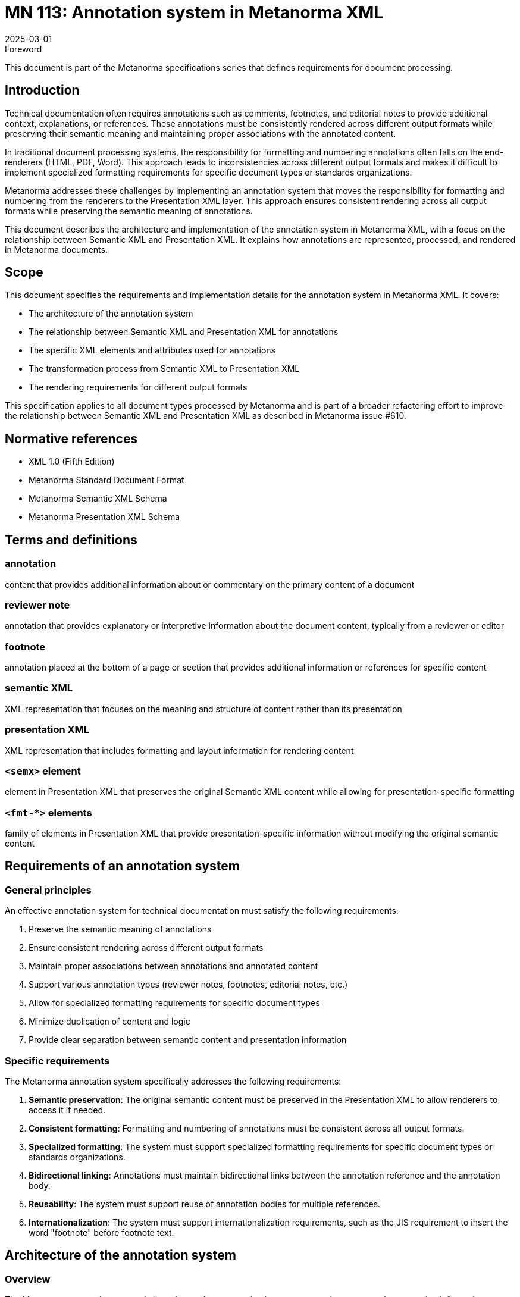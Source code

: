 = MN 113: Annotation system in Metanorma XML
:docnumber: 113
:edition: 1
:revdate: 2025-03-01
:copyright-year: 2025
:language: en
:title-main-en: Annotation system in Metanorma XML
:doctype: standard
:status: draft
:mn-document-class: ribose
:mn-output-extensions: xml,html,pdf,rxl
:local-cache-only:

.Foreword
This document is part of the Metanorma specifications series that defines requirements for document processing.

== Introduction

Technical documentation often requires annotations such as comments, footnotes, and editorial notes to provide additional context, explanations, or references. These annotations must be consistently rendered across different output formats while preserving their semantic meaning and maintaining proper associations with the annotated content.

In traditional document processing systems, the responsibility for formatting and numbering annotations often falls on the end-renderers (HTML, PDF, Word). This approach leads to inconsistencies across different output formats and makes it difficult to implement specialized formatting requirements for specific document types or standards organizations.

Metanorma addresses these challenges by implementing an annotation system that moves the responsibility for formatting and numbering from the renderers to the Presentation XML layer. This approach ensures consistent rendering across all output formats while preserving the semantic meaning of annotations.

This document describes the architecture and implementation of the annotation system in Metanorma XML, with a focus on the relationship between Semantic XML and Presentation XML. It explains how annotations are represented, processed, and rendered in Metanorma documents.

== Scope

This document specifies the requirements and implementation details for the annotation system in Metanorma XML. It covers:

* The architecture of the annotation system
* The relationship between Semantic XML and Presentation XML for annotations
* The specific XML elements and attributes used for annotations
* The transformation process from Semantic XML to Presentation XML
* The rendering requirements for different output formats

This specification applies to all document types processed by Metanorma and is part of a broader refactoring effort to improve the relationship between Semantic XML and Presentation XML as described in Metanorma issue #610.

== Normative references

* XML 1.0 (Fifth Edition)
* Metanorma Standard Document Format
* Metanorma Semantic XML Schema
* Metanorma Presentation XML Schema

== Terms and definitions

=== annotation
content that provides additional information about or commentary on the primary content of a document

=== reviewer note
annotation that provides explanatory or interpretive information about the document content, typically from a reviewer or editor

=== footnote
annotation placed at the bottom of a page or section that provides additional information or references for specific content

=== semantic XML
XML representation that focuses on the meaning and structure of content rather than its presentation

=== presentation XML
XML representation that includes formatting and layout information for rendering content

=== `<semx>` element
element in Presentation XML that preserves the original Semantic XML content while allowing for presentation-specific formatting

=== `<fmt-*>` elements
family of elements in Presentation XML that provide presentation-specific information without modifying the original semantic content

== Requirements of an annotation system

=== General principles

An effective annotation system for technical documentation must satisfy the following requirements:

. Preserve the semantic meaning of annotations
. Ensure consistent rendering across different output formats
. Maintain proper associations between annotations and annotated content
. Support various annotation types (reviewer notes, footnotes, editorial notes, etc.)
. Allow for specialized formatting requirements for specific document types
. Minimize duplication of content and logic
. Provide clear separation between semantic content and presentation information

=== Specific requirements

The Metanorma annotation system specifically addresses the following requirements:

. *Semantic preservation*: The original semantic content must be preserved in the Presentation XML to allow renderers to access it if needed.

. *Consistent formatting*: Formatting and numbering of annotations must be consistent across all output formats.

. *Specialized formatting*: The system must support specialized formatting requirements for specific document types or standards organizations.

. *Bidirectional linking*: Annotations must maintain bidirectional links between the annotation reference and the annotation body.

. *Reusability*: The system must support reuse of annotation bodies for multiple references.

. *Internationalization*: The system must support internationalization requirements, such as the JIS requirement to insert the word "footnote" before footnote text.

== Architecture of the annotation system

=== Overview

The Metanorma annotation system is based on a clear separation between semantic content and presentation information. Instead of replacing Semantic XML elements with their presentation equivalents, the system adds presentation information as children of the original semantic elements.

This approach ensures that the original semantic content is preserved in the Presentation XML, allowing renderers to access it if needed. It also reduces duplication of content and logic, as the Presentation XML no longer needs to maintain a parallel Semantic XML tree.

The following ASCII diagram illustrates the relationship between Semantic XML, Presentation XML, and renderers:

[source,ascii]
----
                  Annotation System Architecture
                  =============================

  Semantic XML                 Presentation XML                Renderers
  ------------                 ---------------                 ---------

+---------------+           +------------------+           +--------------+
|               |           |                  |           |              |
| <annotation>  |           | <annotation>     |           |  HTML        |
|   <content>   | --------> |   <content>      | --------> |  Renderer    |
|     ...       | Transform |     ...          | Render    |              |
|   </content>  |           |   </content>     |           +--------------+
| </annotation> |           |   <fmt-content>  |
|               |           |     ...          |           +--------------+
+---------------+           |   </fmt-content> |           |              |
                            | </annotation>    |           |  PDF         |
                            |                  | --------> |  Renderer    |
                            +------------------+           |              |
                                                           +--------------+

                                                           +--------------+
                                                           |              |
                                                           |  Word        |
                                                           |  Renderer    |
                                                           |              |
                                                           +--------------+
----

=== Transformation process

The transformation from Semantic XML to Presentation XML involves the following steps:

. Identify annotation elements in the Semantic XML
. Generate unique identifiers (GUIDs) for annotation references and bodies
. Create bidirectional links between annotation references and bodies
. Add presentation-specific information using `<fmt-*>` elements
. Preserve the original semantic content using `<semx>` elements

=== `<semx>` element usage

The `<semx>` element is used in Presentation XML to preserve the original Semantic XML content. It has the following attributes:

* `element`: The name of the original Semantic XML element
* `source`: A reference to the original Semantic XML element, typically a GUID

The `<semx>` element allows renderers to access the original semantic content if needed, while still providing the presentation-specific information through `<fmt-*>` elements.

=== `<fmt-*>` elements

The `<fmt-*>` elements provide presentation-specific information without modifying the original semantic content. They include:

* `<fmt-footnote-container>`: Container for footnote bodies
* `<fmt-fn-body>`: Formatted footnote body
* `<fmt-reviewernote-body>`: Formatted reviewer note body
* `<fmt-caption-label>`: Label for captions (figures, tables, etc.)
* `<fmt-caption-delim>`: Delimiter for captions
* `<fmt-element-name>`: Name of an element (e.g., "Footnote", "Comment")
* `<fmt-autonum>`: Auto-numbered element

== Elements of the annotation system

=== Reviewer notes

Reviewer notes provide explanatory or interpretive information about the document content. They are represented in Semantic XML using the `<reviewernote>` element and transformed into Presentation XML with additional formatting information.

==== Semantic XML representation

[source,xml]
----
<p id="id4">This is a paragraph that has a reviewer note associated with it.</p>

<reviewernote-container>
  <reviewernote from="id4" to="id4" author="MM" date="2001-01-01">
    <p>This is a reviewer note about the paragraph.</p>
  </reviewernote>
</reviewernote-container>
----

Note that reviewer notes in Semantic XML are never inline with the content they reference. Instead, they are collected at the bottom of the document in a `<reviewernote-container>` element, with `from` and `to` attributes that reference the element IDs they apply to.

==== Presentation XML representation

[source,xml]
----
<p id="id4">This is a paragraph that has a reviewer note associated with it.</p>

<reviewernote-container>
  <reviewernote from="id4" to="id4" author="MM" date="2001-01-01">
    <p>This is a reviewer note about the paragraph.</p>
  </reviewernote>
  <fmt-reviewernote-body from="C-id5" to="C-id6" id="C-id0" author="MM" date="2001-01-01">
    <semx element="reviewernote" source="id4">
      <p>
        <span class="fmt-reviewernote-label">
          <span class="fmt-element-name">Comment</span>
          <semx element="autonum" source="_">1</semx>
          <span class="fmt-caption-delim">: </span>
        </span>
        This is a reviewer note about the paragraph.
      </p>
    </semx>
  </fmt-reviewernote-body>
</reviewernote-container>
----

In this example:

* The `<reviewernote>` element is preserved in the Presentation XML
* The reviewer note is not inline with the content it references
* The `<fmt-reviewernote-body>` element provides the formatted version of the reviewer note
* The original semantic content is preserved using the `<semx>` element
* There is no `fmt-reviewernote-container` element

=== Footnotes

Footnotes provide additional information or references at the bottom of a page or section. They are represented in Semantic XML using the `<fn>` element and transformed into Presentation XML with additional formatting information.

==== Semantic XML representation

[source,xml]
----
<p>This is a paragraph with a footnote.<fn reference="1">
  <p id="_1e228e29-baef-4f38-b048-b05a051747e4">This is a footnote.</p>
</fn></p>
----

==== Presentation XML representation

[source,xml]
----
<p>This is a paragraph with a footnote.<fn reference="1" original-reference="1" id="GUID1" target="GUID2">
  <p id="_1e228e29-baef-4f38-b048-b05a051747e4">This is a footnote.</p>
  <!-- Original content preserved -->
</fn></p>

<fmt-footnote-container>
  <fmt-fn-body id="GUID2" target="GUID1">
    <semx element="fn" source="GUID1">
      <p id="_1e228e29-baef-4f38-b048-b05a051747e4">
        <span class="fmt-footnote-label">
          <sup>
            <semx element="autonum" source="_">1</semx>
          </sup>
          <span class="fmt-caption-delim">
            <tab/>
          </span>
        </span>
        This is a footnote.
      </p>
    </semx>
  </fmt-fn-body>
</fmt-footnote-container>
----

In this example:

* The original `<fn>` element is preserved in the Presentation XML
* The original reference attribute is moved to `original-reference`
* A unique identifier (GUID1) is assigned to the footnote reference
* Another unique identifier (GUID2) is assigned to the footnote body
* Bidirectional links are established between the footnote reference and body
* The footnote body is formatted with a label that includes the footnote number
* The original semantic content is preserved using the `<semx>` element

=== Shared footnotes

Multiple footnote references can point to the same footnote body, allowing for reuse of footnote content.

==== Semantic XML representation

[source,xml]
----
<p>This is a paragraph with a footnote.<fn reference="1">
  <p id="_1e228e29-baef-4f38-b048-b05a051747e4">This is a shared footnote.</p>
</fn></p>
<p>This is another paragraph with the same footnote.<fn reference="1">
  <p id="_1e228e29-baef-4f38-b048-b05a051747e4">This is a shared footnote.</p>
</fn></p>
----

==== Presentation XML representation

[source,xml]
----
<p>This is a paragraph with a footnote.<fn reference="1" original-reference="1" id="GUID1" target="GUID3">
  <p id="_1e228e29-baef-4f38-b048-b05a051747e4">This is a shared footnote.</p>
</fn></p>
<p>This is another paragraph with the same footnote.<fn reference="1" original-reference="1" id="GUID2" target="GUID3">
  <p id="_1e228e29-baef-4f38-b048-b05a051747e4">This is a shared footnote.</p>
</fn></p>

<fmt-footnote-container>
  <fmt-fn-body id="GUID3" target="GUID1">
    <semx element="fn" source="GUID1">
      <p id="_1e228e29-baef-4f38-b048-b05a051747e4">
        <span class="fmt-footnote-label">
          <sup>
            <semx element="autonum" source="_">1</semx>
          </sup>
          <span class="fmt-caption-delim">
            <tab/>
          </span>
        </span>
        This is a shared footnote.
      </p>
    </semx>
  </fmt-fn-body>
</fmt-footnote-container>
----

In this example:

* Two footnote references (GUID1 and GUID2) point to the same footnote body (GUID3)
* The `target` attribute of the footnote body points to the first footnote reference (GUID1)
* The footnote body is only included once in the document

=== Specialized formatting

The annotation system supports specialized formatting requirements for specific document types or standards organizations. For example, the JIS standard requires the word "footnote" to be inserted before footnote text.

==== JIS-specific footnote formatting

[source,xml]
----
<fmt-footnote-container>
  <fmt-fn-body id="GUID2" target="GUID1">
    <semx element="fn" source="GUID1">
      <p id="_1e228e29-baef-4f38-b048-b05a051747e4">
        <span class="fmt-footnote-label">
          <sup>
            <span class="fmt-element-name">Footnote</span>
            <semx element="autonum" source="_">1</semx>
          </sup>
          <span class="fmt-caption-delim">
            <tab/>
          </span>
        </span>
        This is a footnote.
      </p>
    </semx>
  </fmt-fn-body>
</fmt-footnote-container>
----

In this example, the word "Footnote" is included in the footnote label, as required by the JIS standard.

== Implementation guidelines

=== Transformation rules

When transforming Semantic XML to Presentation XML, the following rules should be applied:

. Preserve the original semantic elements in the Presentation XML
. Generate unique identifiers (GUIDs) for annotation references and bodies
. Create bidirectional links between annotation references and bodies
. Add presentation-specific information using `<fmt-*>` elements
. Preserve the original semantic content using `<semx>` elements
. Apply specialized formatting requirements based on the document type or standard
. Keep reviewer notes at the bottom of the document, never inline with the content they reference

=== Rendering guidelines

Renderers should follow these guidelines when processing annotations:

. Render the annotation reference at the point where it appears in the document
. Render the annotation body at the appropriate location (bottom of page, end of section, etc.)
. Use the formatting information provided by the `<fmt-*>` elements
. Ignore the original semantic content unless specifically needed
. Apply any additional formatting required by the output format
. For reviewer notes, render them at the bottom of the document or in a separate section

=== Handling special cases

==== Table footnotes

Footnotes within tables should be rendered at the bottom of the table rather than at the bottom of the page or section.

[example]
====
Table with footnotes:

[source,xml]
----
<table>
  <tbody>
    <tr>
      <td>Cell with footnote<fn reference="a">
        <p>Table footnote</p>
      </fn></td>
    </tr>
  </tbody>
</table>

<fmt-footnote-container class="table-footnotes">
  <fmt-fn-body id="GUID2" target="GUID1">
    <semx element="fn" source="GUID1">
      <p>
        <span class="fmt-footnote-label">
          <sup>
            <semx element="autonum" source="_">a</semx>
          </sup>
          <span class="fmt-caption-delim">
            <tab/>
          </span>
        </span>
        Table footnote
      </p>
    </semx>
  </fmt-fn-body>
</fmt-footnote-container>
----
====

==== Figure footnotes

Footnotes within figures should be rendered at the bottom of the figure rather than at the bottom of the page or section.

[example]
====
Figure with footnotes:

[source,xml]
----
<figure>
  <image src="image.png"/>
  <fn reference="*">
    <p>Figure footnote</p>
  </fn>
</figure>

<fmt-footnote-container class="figure-footnotes">
  <fmt-fn-body id="GUID2" target="GUID1">
    <semx element="fn" source="GUID1">
      <p>
        <span class="fmt-footnote-label">
          <sup>
            <semx element="autonum" source="_">*</semx>
          </sup>
          <span class="fmt-caption-delim">
            <tab/>
          </span>
        </span>
        Figure footnote
      </p>
    </semx>
  </fmt-fn-body>
</fmt-footnote-container>
----
====

== Benefits of the annotation system

The Metanorma annotation system provides several benefits over traditional approaches:

. *Consistent rendering*: By moving formatting and numbering to the Presentation XML layer, the system ensures consistent rendering across all output formats.

. *Semantic preservation*: The original semantic content is preserved in the Presentation XML, allowing renderers to access it if needed.

. *Reduced duplication*: The system eliminates the need for a parallel Semantic XML tree in the Presentation XML, reducing duplication of content and logic.

. *Specialized formatting*: The system supports specialized formatting requirements for specific document types or standards organizations.

. *Bidirectional linking*: The system maintains bidirectional links between annotation references and bodies, facilitating navigation and processing.

. *Reusability*: The system supports reuse of annotation bodies for multiple references, reducing redundancy.

. *Internationalization*: The system supports internationalization requirements, such as the JIS requirement to insert the word "footnote" before footnote text.

[bibliography]
== Bibliography

* [[[xml,XML 1.0]]] Extensible Markup Language (XML) 1.0 (Fifth Edition)
* [[[metanorma,Metanorma]]] Metanorma: The Standard for Standards
* [[[isodoc-610,metanorma/isodoc#610]]] GitHub Issue: Do not overwrite Semantic XML content in Presentation XML
* [[[isodoc-623,metanorma/isodoc#623]]] GitHub Issue: Refactor footnotes to have autonumber markup
* [[[isodoc-658,metanorma/isodoc#658]]] GitHub Issue: PDF: Refactor footnotes to have autonumber markup
* [[[isodoc-660,metanorma/isodoc#660]]] GitHub Issue: Refactor comments in Presentation XML
